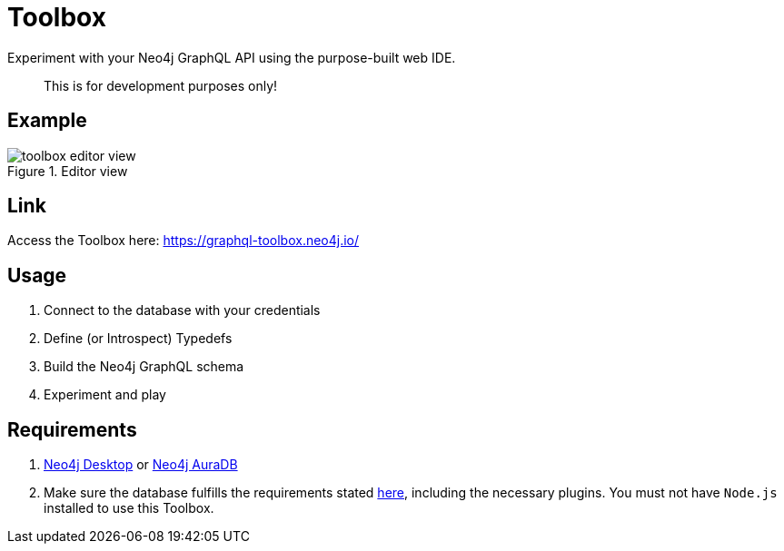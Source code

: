 [[Toolbox]]

= Toolbox

Experiment with your Neo4j GraphQL API using the purpose-built web IDE.

> This is for development purposes only!

== Example

image::toolbox-editor-view.png[title="Editor view"]

== Link

Access the Toolbox here: https://graphql-toolbox.neo4j.io/

== Usage

1. Connect to the database with your credentials
2. Define (or Introspect) Typedefs
3. Build the Neo4j GraphQL schema
4. Experiment and play

== Requirements

1. https://neo4j.com/docs/desktop-manual/current/[Neo4j Desktop] or https://neo4j.com/cloud/[Neo4j AuraDB]
2. Make sure the database fulfills the requirements stated xref::introduction.adoc#introduction-requirements[here], including the necessary plugins. You must not have `Node.js` installed to use this Toolbox.
